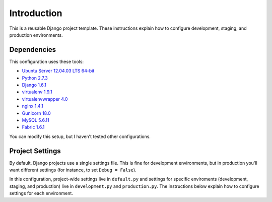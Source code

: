Introduction
============

This is a reusable Django project template. These instructions explain
how to configure development, staging, and production environments.

Dependencies
------------

This configuration uses these tools:

- `Ubuntu Server 12.04.03 LTS 64-bit 
  <http://www.ubuntu.com/download/server>`__
- `Python 2.7.3 <http://www.python.org/download/releases/2.7.3/>`__
- `Django
  1.6.1 <https://docs.djangoproject.com/en/dev/releases/1.6/>`__
- `virtualenv 1.9.1 <https://pypi.python.org/pypi/virtualenv>`__
- `virtualenvwrapper
  4.0 <https://bitbucket.org/dhellmann/virtualenvwrapper/>`__
- `nginx 1.4.1 <http://nginx.org/en/download.html>`__
- `Gunicorn 18.0 <https://pypi.python.org/pypi/gunicorn/>`__
- `MySQL 5.6.11 <http://dev.mysql.com/downloads/mysql/>`__
- `Fabric 1.6.1 <http://docs.fabfile.org/en/1.6/>`__

You can modify this setup, but I haven't tested other configurations.

Project Settings
----------------

By default, Django projects use a single settings file. This is fine for
development environments, but in production you'll want different
settings (for instance, to set ``Debug = False``).

In this configuration, project-wide settings live in ``default.py`` and 
settings for specific enviroments (development, staging, and production) live 
in ``development.py`` and ``production.py``. The instructions below explain 
how to configure settings for each environment.
